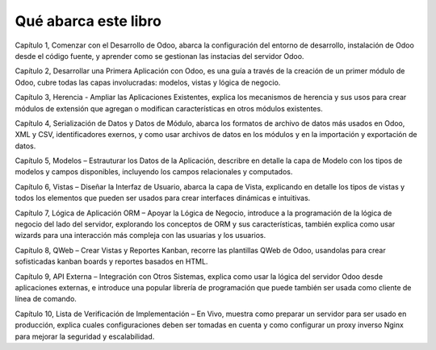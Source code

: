Qué abarca este libro
=====================

Capítulo 1, Comenzar con el Desarrollo de Odoo, abarca la configuración
del entorno de desarrollo, instalación de Odoo desde el código fuente, y
aprender como se gestionan las instacias del servidor Odoo.

Capítulo 2, Desarrollar una Primera Aplicación con Odoo, es una guía a
través de la creación de un primer módulo de Odoo, cubre todas las capas
involucradas: modelos, vistas y lógica de negocio.

Capítulo 3, Herencia - Ampliar las Aplicaciones Existentes, explica los
mecanismos de herencia y sus usos para crear módulos de extensión que
agregan o modifican características en otros módulos existentes.

Capítulo 4, Serialización de Datos y Datos de Módulo, abarca los
formatos de archivo de datos más usados en Odoo, XML y CSV,
identificadores exernos, y como usar archivos de datos en los módulos y
en la importación y exportación de datos.

Capítulo 5, Modelos – Estrauturar los Datos de la Aplicación, describre
en detalle la capa de Modelo con los tipos de modelos y campos
disponibles, incluyendo los campos relacionales y computados.

Capítulo 6, Vistas – Diseñar la Interfaz de Usuario, abarca la capa de
Vista, explicando en detalle los tipos de vistas y todos los elementos
que pueden ser usados para crear interfaces dinámicas e intuitivas.

Capítulo 7, Lógica de Aplicación ORM – Apoyar la Lógica de Negocio,
introduce a la programación de la lógica de negocio del lado del
servidor, explorando los conceptos de ORM y sus características, también
explica como usar wizards para una interacción más compleja con las
usuarias y los usuarios.

Capítulo 8, QWeb – Crear Vistas y Reportes Kanban, recorre las
plantillas QWeb de Odoo, usandolas para crear sofisticadas kanban boards
y reportes basados en HTML.

Capítulo 9, API Externa – Integración con Otros Sistemas, explica como
usar la lógica del servidor Odoo desde aplicaciones externas, e
introduce una popular librería de programación que puede también ser
usada como cliente de línea de comando.

Capítulo 10, Lista de Verificación de Implementación – En Vivo, muestra
como preparar un servidor para ser usado en producción, explica cuales
configuraciones deben ser tomadas en cuenta y como configurar un proxy
inverso Nginx para mejorar la seguridad y escalabilidad.

